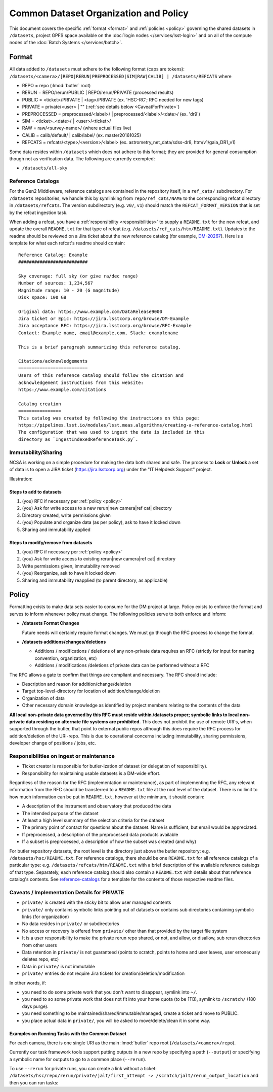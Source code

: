 ######################################
Common Dataset Organization and Policy
######################################

This document covers the specific :ref:`format <format>` and :ref:`policies <policy>` governing the shared datasets in ``/datasets``, project GPFS space available on the :doc:`login nodes </services/lsst-login>` and on all of the compute nodes of the :doc:`Batch Systems </services/batch>`.

.. _format:

Format
======

All data added to ``/datasets`` must adhere to the following format (caps are tokens):
``/datasets/<camera>/[REPO|RERUN|PREPROCESSED|SIM|RAW|CALIB] | /datasets/REFCATS`` where

- REPO = repo
  (:lmod:`butler` root)
- RERUN = REPO/rerun/PUBLIC | REPO/rerun/PRIVATE
  (processed results)
- PUBLIC = <ticket>/PRIVATE | <tag>/PRIVATE (ex. 'HSC-RC'; RFC needed for new tags)
- PRIVATE = private/<user> | ""
  (:ref:`see details below <CaveatForPrivate>`)
- PREPROCESSED = preprocessed/<label>/ | preprocessed/<label>/<date>/
  (ex. 'dr9')
- SIM = <ticket>_<date>/ | <user>/<ticket>/
- RAW = raw/<survey-name>/
  (where actual files live)
- CALIB = calib/default/ | calib/label/
  (ex. master20161025)
- REFCATS = refcats/<type>/<version>/<label>
  (ex. astrometry_net_data/sdss-dr8, htm/v1/gaia_DR1_v1)

Some data resides within ``/datasets`` which does not adhere to this format; they are provided for general consumption though not as verification data.
The following are currently exempted:

- ``/datasets/all-sky``

.. _reference-catalogs:

Reference Catalogs
------------------

For the Gen2 Middleware, reference catalogs are contained in the repository itself, in a ``ref_cats/`` subdirectory.
For ``/datasets`` repositories, we handle this by symlinking from ``repo/ref_cats/NAME`` to the corresponding refcat directory in ``/datasets/refcats``.
The version subdirectory (e.g. ``v0/``, ``v1``) should match the ``REFCAT_FORMAT_VERSION`` that is set by the refcat ingestion task.

When adding a refcat, you have a :ref:`responsibility <responsibilities>` to supply a ``README.txt`` for the new refcat, and update the overall ``README.txt`` for that type of refcat (e.g. ``/datasets/ref_cats/htm/README.txt``).
Updates to the readme should be reviewed on a Jira ticket about the new reference catalog (for example, `DM-20267 <https://jira.lsstcorp.org/browse/DM-20267>`_).
Here is a template for what each refcat's readme should contain:

::

    Reference Catalog: Example
    ##########################

    Sky coverage: full sky (or give ra/dec range)
    Number of sources: 1,234,567
    Magnitude range: 10 - 20 (G magnitude)
    Disk space: 100 GB

    Original data: https://www.example.com/DataRelease9000
    Jira ticket or Epic: https://jira.lsstcorp.org/browse/DM-Example
    Jira acceptance RFC: https://jira.lsstcorp.org/browse/RFC-Example
    Contact: Example name, email@example.com, Slack: examplename

    This is a brief paragraph summarizing this reference catalog.

    Citations/acknowledgements
    ==========================
    Users of this reference catalog should follow the citation and
    acknowledgement instructions from this website:
    https://www.example.com/citations

    Catalog creation
    ================
    This catalog was created by following the instructions on this page:
    https://pipelines.lsst.io/modules/lsst.meas.algorithms/creating-a-reference-catalog.html
    The configuration that was used to ingest the data is included in this
    directory as `IngestIndexedReferenceTask.py`.

Immutability/Sharing
--------------------

NCSA is working on a simple procedure for making the data both shared and safe.
The process to **Lock** or **Unlock** a set of data is to open a JIRA ticket (https://jira.lsstcorp.org) 
under the "IT Helpdesk Support" project.

Illustration:

Steps to add to datasets
^^^^^^^^^^^^^^^^^^^^^^^^

#. (you) RFC if necessary per :ref:`policy <policy>`
#. (you) Ask for write access to a new rerun|new camera|ref cat| directory
#. Directory created, write permissions given
#. (you) Populate and organize data (as per policy), ask to have it locked down
#. Sharing and immutability applied

Steps to modify/remove from datasets
^^^^^^^^^^^^^^^^^^^^^^^^^^^^^^^^^^^^

#. (you) RFC if necessary per :ref:`policy <policy>`
#. (you) Ask for write access to existing rerun|new camera|ref cat| directory
#. Write permissions given, immutability removed
#. (you) Reorganize, ask to have it locked down
#. Sharing and immutability reapplied (to parent directory, as applicable)

.. _policy:

Policy
======

Formatting exists to make data sets easier to consume for the DM project at large.
Policy exists to enforce the format and serves to inform whenever policy must change.
The following policies serve to both enforce and inform:

- **/datasets Format Changes**

  Future needs will certainly require format changes.
  We must go through the RFC process to change the format.

- **/datasets additions/changes/deletions**

  - Additions / modifications / deletions of any non-private data requires an RFC (strictly for input for naming convention, organization, etc)
  - Additions / modifications /deletions of private data can be performed without a RFC

The RFC allows a gate to confirm that things are compliant and necessary. The RFC should include:

- Description and reason for addition/change/deletion
- Target top-level-directory for location of addition/change/deletion
- Organization of data
- Other necessary domain knowledge as identified by project members relating to the contents of the data

**All local non-private data governed by this RFC must reside within /datasets proper; symbolic links to local non-private data residing on alternate file systems are prohibited.**
This does not prohibit the use of remote URI's, when supported through the butler, that point to external public repos although this does require the RFC process for addition/deletion of the URI-repo.
This is due to operational concerns including immutability, sharing permissions, developer change of positions / jobs, etc.

.. _responsibilities:

Responsibilities on ingest or maintenance
-----------------------------------------

- Ticket creator is responsible for butler-ization of dataset (or delegation of responsibility).
- Responsibility for maintaining usable datasets is a DM-wide effort.

Regardless of the reason for the RFC (implementation or maintenance), as part of implementing the RFC, any relevant information from the RFC should be transferred to a ``README.txt`` file at the root level of the dataset. There is no limit to how much information can be put in ``README.txt``, however at the minimum, it should contain:

- A description of the instrument and observatory that produced the data
- The intended purpose of the dataset
- At least a high level summary of the selection criteria for the dataset
- The primary point of contact for questions about the dataset. Name is sufficient, but email would be appreciated.
- If preprocessed, a description of the preprocessed data products available
- If a subset is preprocessed, a description of how the subset was created (and why)

For butler repository datasets, the root level is the directory just above the butler repository: e.g. ``/datasets/hsc/README.txt``.
For reference catalogs, there should be one ``README.txt`` for all reference catalogs of a particular type: e.g. ``/datasets/refcats/htm/README.txt`` with a brief description of the available reference catalogs of that type.
Separately, each reference catalog should also contain a ``README.txt`` with details about that reference catalog's contents.
See `reference-catalogs`_ for a template for the contents of those respective readme files.

.. _CaveatForPrivate:

Caveats / Implementation Details for PRIVATE
--------------------------------------------

- ``private/`` is created with the sticky bit to allow user managed contents
- ``private/`` only contains symbolic links pointing out of datasets or contains sub directories containing symbolic links (for organization)
- No data resides in ``private/`` or subdirectories
- No access or recovery is offered from ``private/`` other than that provided by the target file system
- It is a user responsibility to make the private rerun repo shared, or not, and allow, or disallow, sub rerun directories from other users
- Data retention in ``private/`` is not guaranteed (points to scratch, points to home and user leaves, user erroneously deletes repo, etc)
- Data in ``private/`` is not immutable
- ``private/`` entries do not require Jira tickets for creation/deletion/modification

In other words, if:

- you need to do some private work that you don't want to disappear, symlink into ``~/``.
- you need to so some private work that does not fit into your home quota (to be 1TB), symlink to ``/scratch/`` (180 days purge).
- you need something to be maintained/shared/immutable/managed, create a ticket and move to PUBLIC.
- you place actual data in ``private/``, you will be asked to move/delete/clean it in some way.

Examples on Running Tasks with the Common Dataset
^^^^^^^^^^^^^^^^^^^^^^^^^^^^^^^^^^^^^^^^^^^^^^^^^

For each camera, there is one single URI as the main :lmod:`butler` repo root (``/datasets/<camera>/repo``).

Currently our task framework tools support putting outputs in a new repo by specifying a path (``--output``) or specifying a symbolic name for outputs to go to a common place (``--rerun``).

To use ``--rerun`` for private runs, you can create a link without a ticket:
``/datasets/hsc/repo/rerun/private/jalt/first_attempt -> /scratch/jalt/rerun_output_location``
and then you can run tasks:

.. prompt:: bash

   processXXX.py /datasets/hsc/repo/ --rerun private/jalt/first_attempt ...
